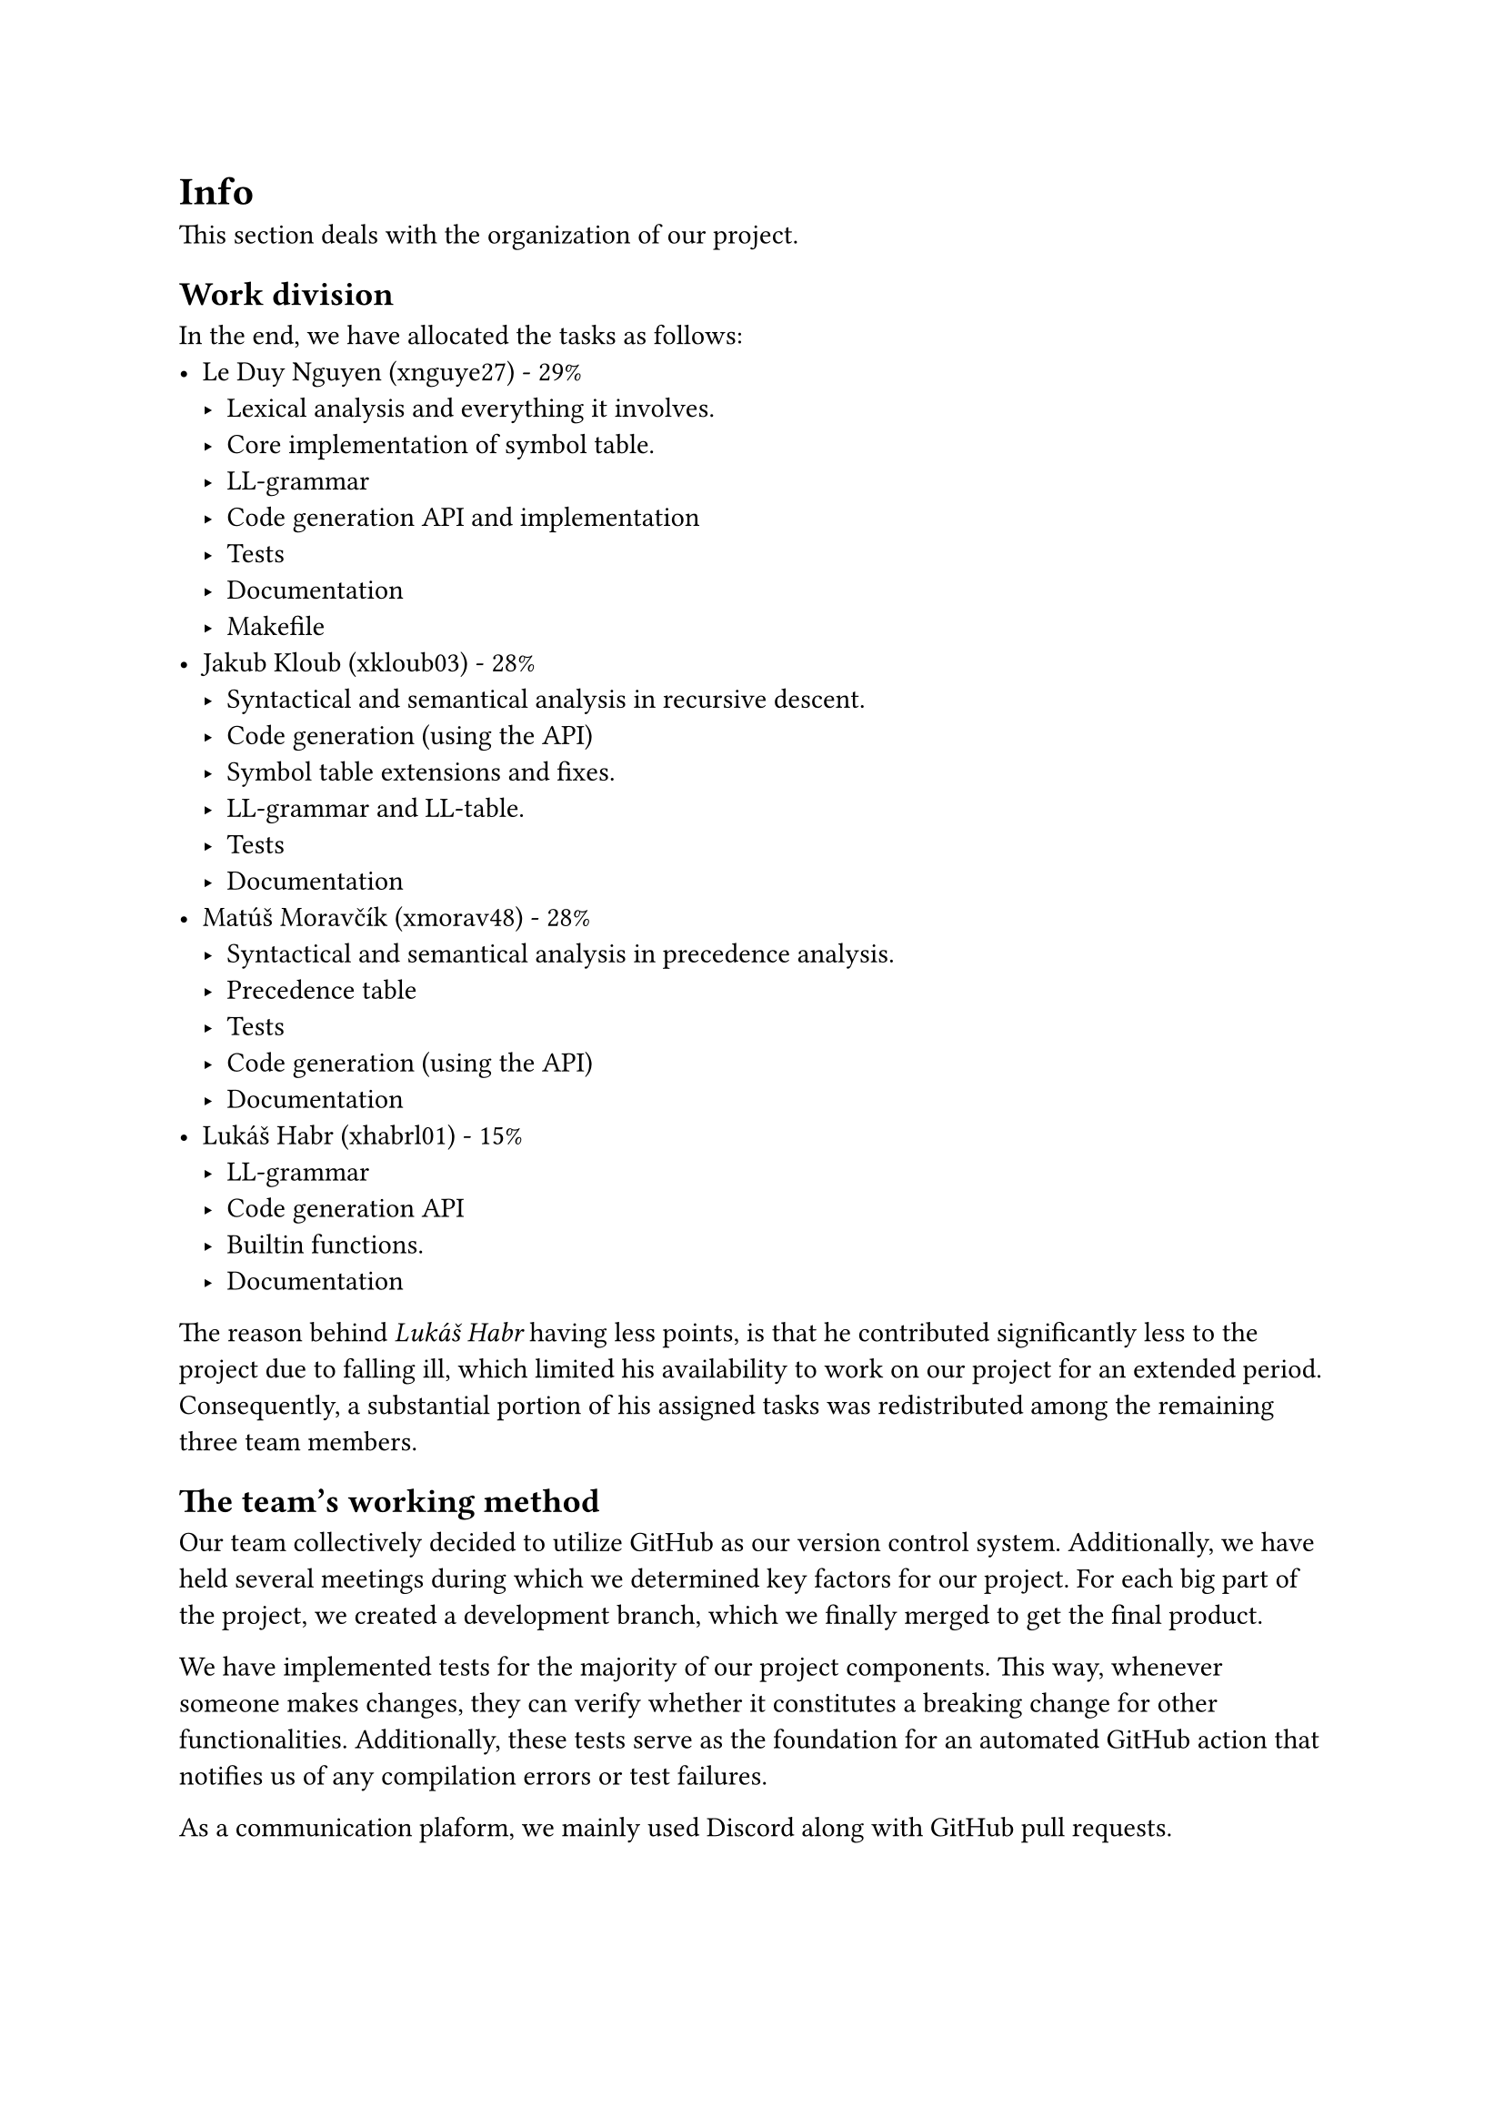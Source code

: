 = Info
This section deals with the organization of our project.
== Work division
In the end, we have allocated the tasks as follows:
- Le Duy Nguyen (xnguye27) - 29%
    - Lexical analysis and everything it involves.
    - Core implementation of symbol table.
    - LL-grammar
    - Code generation API and implementation
    - Tests
    - Documentation
    - Makefile
- Jakub Kloub (xkloub03) - 28%
    - Syntactical and semantical analysis in recursive descent.
    - Code generation (using the API)
    - Symbol table extensions and fixes.
    - LL-grammar and LL-table.
    - Tests
    - Documentation
- Matúš Moravčík (xmorav48) - 28%
    - Syntactical and semantical analysis in precedence analysis.
    - Precedence table
    - Tests
    - Code generation (using the API)
    - Documentation
- Lukáš Habr (xhabrl01) - 15%
    - LL-grammar
    - Code generation API
    - Builtin functions.
    - Documentation

The reason behind _Lukáš Habr_ having less points, is that he contributed significantly less to the project due to falling ill, which limited his availability to work on our project for an extended period. Consequently, a substantial portion of his assigned tasks was redistributed among the remaining three team members.

== The team's working method
Our team collectively decided to utilize GitHub as our version control system. Additionally, we have held several meetings during which we determined key factors for our project. For each big part of the project, we created a development branch, which we finally merged to get the final product.

We have implemented tests for the majority of our project components. This way, whenever someone makes changes, they can verify whether it constitutes a breaking change for other functionalities. Additionally, these tests serve as the foundation for an automated GitHub action that notifies us of any compilation errors or test failures.

As a communication plaform, we mainly used Discord along with GitHub pull requests.

== Development cycle
All team members worked concurrently on their designated components. Initially, we focused on defining the API, and once it became feasible, we also developed tests for this interface. This approach led to a test-driven development for certain aspects of our project.

The chronological order of our project completion can be summarized as follows:
+ Implementation of a functional lexical analyzer + tests + bug fixes
+ Implementation of a functional syntactical analyzer + tests + bug fixes
+ Implementation of a functional semantical analyzer + tests + bug fixes
+ Implementation of functional code generation + tests + bug fixes
+ Tests and bug fixes

== Project file structure
Key files of our projects are:
#table(
    columns: 2,
    stroke: none,
    [*Filename*], [*Description*],
    [test/], [Contains test files for our modules],
    [builtin.c], [],
    [builtin.h], [],
    [codegen.c], [],
    [codegen.h], [],
    [color.h], [],
    [error.c], [],
    [error.h], [],
    [expr_parser.c], [],
    [expr_parser.h], [],
    [main.c], [],
    [parser.c], [],
    [parser.h], [],
    [rec_parser.c], [],
    [rec_parser.h], [],
    [rec_parser_collect.c], [],
    [scanner.c], [],
    [scanner.h], [],
    [string.c], [],
    [string.h], [],
    [symstack.c], [],
    [symstack.h], [],
    [symtable.c], [],
    [symtable.h], [],
)
